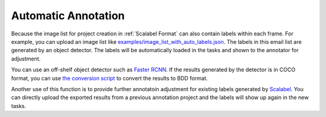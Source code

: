 .. _Auto Label:

Automatic Annotation
--------------------

Because the image list for project creation in :ref:`Scalabel Format` can also
contain labels within each frame. For example, you can upload an image list like
`examples/image_list_with_auto_labels.json
<https://github.com/scalabel/scalabel/blob/master/examples/image_list_with_auto_labels.json>`_.
The labels in this email list are generated by an object detector. The labels
will be automatically loaded in the tasks and shown to the annotator for
adjustment.

You can use an off-shelf object detector such as `Faster RCNN
<https://github.com/facebookresearch/maskrcnn-benchmark>`_. If the results
generated by the detector is in COCO format, you can use `the conversion script
<https://github.com/scalabel/scalabel/blob/master/scalabel/tools/coco2scalabel.py>`_ to
convert the results to BDD format.

Another use of this function is to provide further annotatoin adjustment for existing
labels generated by `Scalabel <https://www.scalabel.ai>`_. You can directly
upload the exported results from a previous annotation project and the labels
will show up again in the new tasks.
